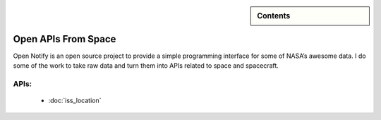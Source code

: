 .. sidebar:: Contents

    .. toctree::
       :maxdepth: 2

       iss_location


Open APIs From Space
====================

Open Notify is an open source project to provide a simple programming
interface for some of NASA’s awesome data. I do some of the work to take
raw data and turn them into APIs related to space and spacecraft.

APIs:
-----

 - :doc:`iss_location`
